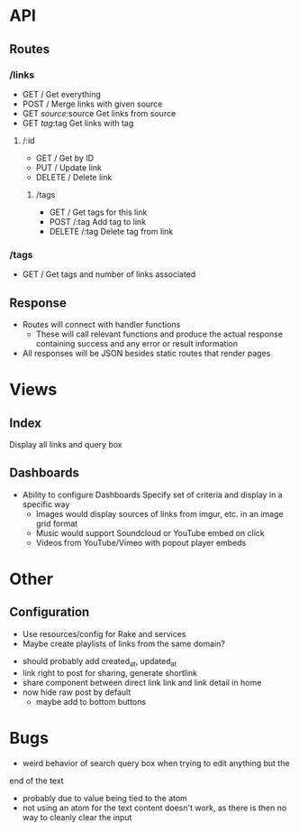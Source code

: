* API
** Routes
*** /links
    - GET /
      Get everything
    - POST /
      Merge links with given source
    - GET /source/:source
      Get links from source
    - GET /tag/:tag
      Get links with tag
**** /:id
     - GET /
       Get by ID
     - PUT /
       Update link
     - DELETE /
       Delete link
***** /tags
      - GET /
        Get tags for this link
      - POST /:tag
        Add tag to link
      - DELETE /:tag
        Delete tag from link
*** /tags
    - GET /
      Get tags and number of links associated
** Response
   - Routes will connect with handler functions
     - These will call relevant functions and produce the actual response
       containing success and any error or result information
   - All responses will be JSON besides static routes that render pages

* Views
** Index
   Display all links and query box
** Dashboards
   - Ability to configure Dashboards
     Specify set of criteria and display in a specific way
     - Images would display sources of links from imgur, etc.
       in an image grid format
     - Music would support Soundcloud or YouTube embed on click
     - Videos from YouTube/Vimeo with popout player embeds

* Other
** Configuration
   - Use resources/config for Rake and services
   - Maybe create playlists of links from the same domain?
- should probably add created_at, updated_at
- link right to post for sharing, generate shortlink
- share component between direct link link and link detail in home
- now hide raw post by default
  - maybe add to bottom buttons

* Bugs
  - weird behavior of search query box when trying to edit anything but the
  end of the text
    - probably due to value being tied to the atom
    - not using an atom for the text content doesn't work, as there is
      then no way to cleanly clear the input

